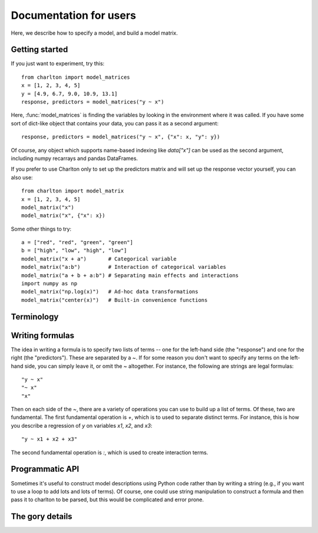 Documentation for users
=======================

Here, we describe how to specify a model, and build a model matrix.

Getting started
---------------

If you just want to experiment, try this::

  from charlton import model_matrices
  x = [1, 2, 3, 4, 5]
  y = [4.9, 6.7, 9.0, 10.9, 13.1]
  response, predictors = model_matrices("y ~ x")

Here, :func:`model_matrices` is finding the variables by looking in
the environment where it was called. If you have some sort of
dict-like object that contains your data, you can pass it as a second
argument::

   response, predictors = model_matrices("y ~ x", {"x": x, "y": y})

Of course, any object which supports name-based indexing like
`data["x"]` can be used as the second argument, including numpy
recarrays and pandas DataFrames.

If you prefer to use Charlton only to set up the predictors matrix and
will set up the response vector yourself, you can also use::

  from charlton import model_matrix
  x = [1, 2, 3, 4, 5]
  model_matrix("x")
  model_matrix("x", {"x": x})

Some other things to try::

  a = ["red", "red", "green", "green"]
  b = ["high", "low", "high", "low"]
  model_matrix("x + a")       # Categorical variable
  model_matrix("a:b")         # Interaction of categorical variables
  model_matrix("a + b + a:b") # Separating main effects and interactions
  import numpy as np
  model_matrix("np.log(x)")   # Ad-hoc data transformations
  model_matrix("center(x)")   # Built-in convenience functions

Terminology
-----------



Writing formulas
----------------

The idea in writing a formula is to specify two lists of terms -- one
for the left-hand side (the "response") and one for the right (the
"predictors"). These are separated by a `~`. If for some reason you
don't want to specify any terms on the left-hand side, you can simply
leave it, or omit the `~` altogether. For instance, the following are
strings are legal formulas::

  "y ~ x"
  "~ x"
  "x"

Then on each side of the `~`, there are a variety of operations you
can use to build up a list of terms. Of these, two are
fundamental. The first fundamental operation is `+`, which is to used
to separate distinct terms. For instance, this is how you describe a
regression of `y` on variables `x1`, `x2`, and `x3`::

  "y ~ x1 + x2 + x3"

The second fundamental operation is `:`, which is used to create
interaction terms.

Programmatic API
----------------

Sometimes it's useful to construct model descriptions using Python
code rather than by writing a string (e.g., if you want to use a loop
to add lots and lots of terms). Of course, one could use string
manipulation to construct a formula and then pass it to charlton to be
parsed, but this would be complicated and error prone.


The gory details
----------------


